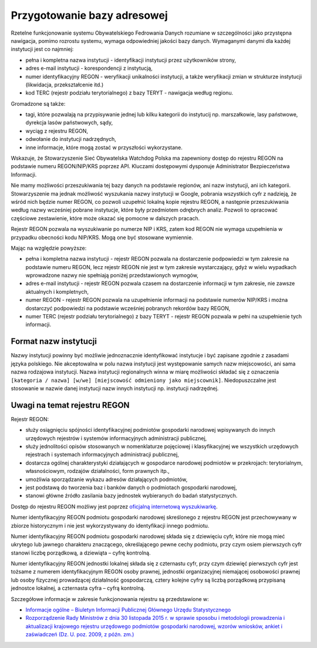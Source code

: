 ****************************
Przygotowanie bazy adresowej
****************************

Rzetelne funkcjonowanie systemu Obywatelskiego Fedrowania Danych rozumiane w szczególności jako przystępna nawigacja, pomimo rozrostu systemu, wymaga odpowiedniej jakości bazy danych. Wymaganymi danymi dla każdej instytucji jest co najmniej:

* pełna i kompletna nazwa instytucji - identyfikacji instytucji przez użytkowników strony,
* adres e-mail instytucji - korespondencji z instytucją,
* numer identyfikacyjny REGON - weryfikacji unikalności instytucji, a także weryfikacji zmian w strukturze instytucji (likwidacja, przekształcenie itd.)
* kod TERC (rejestr podziału terytorialnego) z bazy TERYT - nawigacja według regionu.

Gromadzone są także:

* tagi, które pozwalają na przypisywanie jednej lub kilku kategorii do instytucij np. marszałkowie, lasy państwowe, dyrekcja lasów państwowych, sądy,
* wyciąg z rejestru REGON,
* odwołanie do instytucji nadrzędnych,
* inne informacje, które mogą zostać w przyszłości wykorzystane.

Wskazuje, że Stowarzyszenie Sieć Obywatelska Watchdog Polska ma zapewniony dostęp do rejestru REGON na podstawie numeru REGON/NIP/KRS poprzez API. Kluczami dostępowymi dysponuje Administrator Bezpieczeństwa Informacji.

Nie mamy możliwości przeszukiwania tej bazy danych na podstawie regionów, ani nazw instytucji, ani ich kategorii. Stowarzyszenie ma jednak możliwość wyszukania nazwy instytucji w Google, pobrania wszystkich cyfr z nadzieją, że wśród nich będzie numer REGON, co pozwoli uzupełnić lokalną kopie rejestru REGON, a następnie przeszukiwania według nazwy wcześniej pobrane instytucje, które były przedmiotem odrębnych analiz. Pozwoli to opracować częściowe zestawienie, które może okazać się pomocne w dalszych pracach.

Rejestr REGON pozwala na wyszukiwanie po numerze NIP i KRS, zatem kod REGON nie wymaga uzupełnienia w przypadku obecności kodu NIP/KRS. Mogą one być stosowane wymiennie.

Mając na względzie powyższe:

* pełna i kompletna nazwa instytucji - rejestr REGON pozwala na dostarczenie podpowiedzi w tym zakresie na podstawie numeru REGON, lecz rejestr REGON nie jest w tym zakresie wystarczający, gdyż w wielu wypadkach wprowadzone nazwy nie spełniają poniżej przedstawionych wymogów,
* adres e-mail instytucji - rejestr REGON pozwala czasem na dostarczenie informacji w tym zakresie, nie zawsze aktualnych i kompletnych,
* numer REGON - rejestr REGON pozwala na uzupełnienie informacji na podstawie numerów NIP/KRS i można dostarczyć podpowiedzi na podstawie wcześniej pobranych rekordów bazy REGON,
* numer TERC (rejestr podziału terytorialnego) z bazy TERYT - rejestr REGON pozwala w pełni na uzupełnienie tych informacji.

Format nazw instytucji
----------------------

Nazwy instytucji powinny być możliwie jednoznacznie identyfikować instytucje i być zapisane zgodnie z zasadami języka polskiego. Nie akceptowalna w polu nazwa instytucji jest występowanie samych nazw miejscowości, ani sama nazwa rodzajowa instytucji. Nazwa instytucji regionalnych winna w miarę możliwości składać się z oznaczenia ``[kategoria / nazwa] [w/we] [miejscowość odmieniony jako miejscownik]``. Niedopuszczalne jest stosowanie w nazwie danej instytucji nazw innych instytucji np. instytucji nadrzędnej.

Uwagi na temat rejestru REGON
-----------------------------

Rejestr REGON:

* służy osiągnięciu spójności identyfikacyjnej podmiotów gospodarki narodowej wpisywanych do innych urzędowych rejestrów i systemów informacyjnych administracji publicznej,
* służy jednolitości opisów stosowanych w nomenklaturze pojęciowej i klasyfikacyjnej we wszystkich urzędowych rejestrach i systemach informacyjnych administracji publicznej,
* dostarcza ogólnej charakterystyki działających w gospodarce narodowej podmiotów w przekrojach: terytorialnym, własnościowym, rodzajów działalności, form prawnych itp.,
* umożliwia sporządzanie wykazu adresów działających podmiotów,
* jest podstawą do tworzenia baz i banków danych o podmiotach gospodarki narodowej,
* stanowi główne źródło zasilania bazy jednostek wybieranych do badań statystycznych.

Dostęp do rejestru REGON możliwy jest poprzez `oficjalną internetową wyszukiwarkę <https://wyszukiwarkaregon.stat.gov.pl/appBIR/index.aspx>`_.

Numer identyfikacyjny REGON podmiotu gospodarki narodowej skreślonego z rejestru REGON jest przechowywany w zbiorze historycznym i nie jest wykorzystywany do identyfikacji innego podmiotu.

Numer identyfikacyjny REGON podmiotu gospodarki narodowej składa się z dziewięciu cyfr, które nie mogą mieć ukrytego lub jawnego charakteru znaczącego, określającego pewne cechy podmiotu, przy czym osiem pierwszych cyfr stanowi liczbę porządkową, a dziewiąta – cyfrę kontrolną.

Numer identyfikacyjny REGON jednostki lokalnej składa się z czternastu cyfr, przy czym dziewięć pierwszych cyfr jest tożsame z numerem identyfikacyjnym REGON osoby prawnej, jednostki organizacyjnej niemającej osobowości prawnej lub osoby fizycznej prowadzącej działalność gospodarczą, cztery kolejne cyfry są liczbą porządkową przypisaną jednostce lokalnej, a czternasta cyfra – cyfrą kontrolną.

Szczegółowe informacje w zakresie funkcjonowania rejestru są przedstawione w:

* `Informacje ogólne – Biuletyn Informacji Publicznej Głównego Urzędu Statystycznego <http://bip.stat.gov.pl/dzialalnosc-statystyki-publicznej/rejestr-regon/informacje-ogolne/>`_
* `Rozporządzenie Rady Ministrów z dnia 30 listopada 2015 r. w sprawie sposobu i metodologii prowadzenia i aktualizacji krajowego rejestru urzędowego podmiotów gospodarki narodowej, wzorów wniosków, ankiet i zaświadczeń (Dz. U. poz. 2009, z późn. zm.) <http://bip.stat.gov.pl/download/gfx/bip/pl/defaultstronaopisowa/446/1/1/rozporzadzenie_regon_tekst_ujednolicony.doc>`_
